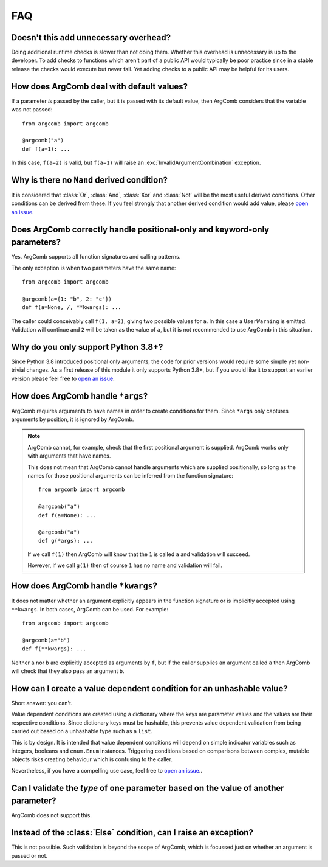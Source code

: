 FAQ
===

Doesn't this add unnecessary overhead?
--------------------------------------

Doing additional runtime checks is slower than not doing them.
Whether this overhead is unnecessary is up to the developer. To add
checks to functions which aren't part of a public API would typically
be poor practice since in a stable release the checks would execute but
never fail. Yet adding checks to a public API may be helpful for its
users.

How does ArgComb deal with default values?
------------------------------------------

If a parameter *is* passed by the caller, but it is passed with its
default value, then ArgComb considers that the variable was not passed::

    from argcomb import argcomb

    @argcomb("a")
    def f(a=1): ...

In this case, ``f(a=2)`` is valid, but ``f(a=1)`` will raise an
:exc:`InvalidArgumentCombination` exception.

Why is there no ``Nand`` derived condition?
-------------------------------------------

It is considered that :class:`Or`, :class:`And`, :class:`Xor` and :class:`Not`
will be the most useful derived conditions. Other conditions can be derived
from these. If you feel strongly that another derived condition would
add value, please `open an issue`_.

Does ArgComb correctly handle positional-only and keyword-only parameters?
--------------------------------------------------------------------------

Yes. ArgComb supports all function signatures and calling patterns.

The only exception is when two parameters have the same name::

    from argcomb import argcomb

    @argcomb(a={1: "b", 2: "c"})
    def f(a=None, /, **kwargs): ...

The caller could conceivably call ``f(1, a=2)``, giving two possible values
for ``a``. In this case a ``UserWarning`` is emitted. Validation will continue and
``2`` will be taken as the value of ``a``, but it is not recommended to use
ArgComb in this situation.


Why do you only support Python 3.8+?
------------------------------------

Since Python 3.8 introduced positional only arguments, the code for prior
versions would require some simple yet non-trivial changes. As a first
release of this module it only supports Python 3.8+, but if you would like
it to support an earlier version please feel free to `open an issue`_.

How does ArgComb handle ``*args``?
----------------------------------

ArgComb requires arguments to have names in order to create conditions
for them. Since ``*args`` only captures arguments by position, it is
ignored by ArgComb.

.. note::
    ArgComb cannot, for example, check that the first positional argument is
    supplied. ArgComb works only with arguments that have names.

    This does not mean that ArgComb cannot handle arguments which
    are supplied positionally, so long as the names for those
    positional arguments can be inferred from the function
    signature::

        from argcomb import argcomb

        @argcomb("a")
        def f(a=None): ...

        @argcomb("a")
        def g(*args): ...

    If we call ``f(1)`` then ArgComb will know that the ``1`` is called
    ``a`` and validation will succeed.

    However, if we call ``g(1)`` then of course ``1`` has no name
    and validation will fail.

How does ArgComb handle ``*kwargs``?
-------------------------------------

It does not matter whether an argument explicitly appears in the
function signature or is implicitly accepted using ``**kwargs``.
In both cases, ArgComb can be used. For example::

    from argcomb import argcomb

    @argcomb(a="b")
    def f(**kwargs): ...

Neither ``a`` nor ``b`` are explicitly accepted as arguments by ``f``,
but if the caller supplies an argument called ``a`` then ArgComb will
check that they also pass an argument ``b``.

How can I create a value dependent condition for an unhashable value?
---------------------------------------------------------------------

Short answer: you can't.

Value dependent conditions are created using a dictionary where the
keys are parameter values and the values are their respective
conditions. Since dictionary keys must be hashable, this prevents
value dependent validation from being carried out based on a
unhashable type such as a ``list``.

This is by design. It is intended that value dependent conditions will
depend on simple indicator variables such as integers, booleans and
``enum.Enum`` instances. Triggering conditions based on comparisons
between complex, mutable objects risks creating behaviour which is
confusing to the caller.

Nevertheless, if you have a compelling use case, feel free to `open an issue`_..

Can I validate the *type* of one parameter based on the value of another parameter?
-----------------------------------------------------------------------------------

ArgComb does not support this.

Instead of the :class:`Else` condition, can I raise an exception?
-----------------------------------------------------------------

This is not possible. Such validation is beyond the scope of ArgComb,
which is focussed just on whether an argument is passed or not.

.. _`open an issue`: https://github.com/jacobunna/argcomb/issues/new
